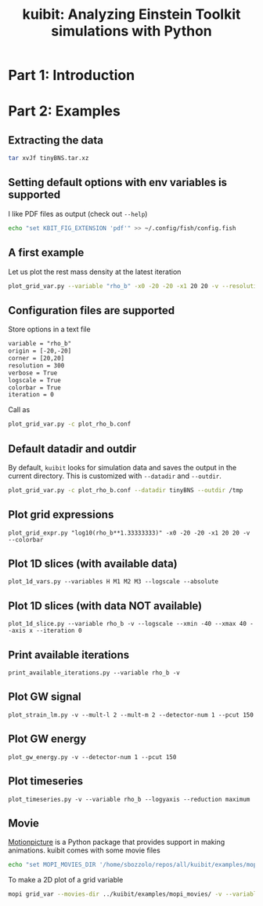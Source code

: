 #+TITLE: kuibit: Analyzing Einstein Toolkit simulations with Python

* Part 1: Introduction
* Part 2: Examples
** Extracting the data
#+begin_src bash
tar xvJf tinyBNS.tar.xz
#+end_src
** Setting default options with env variables is supported
I like PDF files as output (check out =--help=)
#+begin_src bash
echo "set KBIT_FIG_EXTENSION 'pdf'" >> ~/.config/fish/config.fish
#+end_src
** A first example
Let us plot the rest mass density at the latest iteration
#+begin_src bash
plot_grid_var.py --variable "rho_b" -x0 -20 -20 -x1 20 20 -v --resolution 300 --logscale --colorbar
#+end_src
** Configuration files are supported
Store options in a text file
#+begin_src txt
variable = "rho_b"
origin = [-20,-20]
corner = [20,20]
resolution = 300
verbose = True
logscale = True
colorbar = True
iteration = 0
#+end_src

Call as
#+begin_src bash
plot_grid_var.py -c plot_rho_b.conf
#+end_src
** Default datadir and outdir
By default, =kuibit= looks for simulation data and saves the output in the
current directory. This is customized with =--datadir= and =--outdir=.
#+begin_src bash
plot_grid_var.py -c plot_rho_b.conf --datadir tinyBNS --outdir /tmp
#+end_src

** Plot grid expressions
#+begin_src
plot_grid_expr.py "log10(rho_b**1.33333333)" -x0 -20 -20 -x1 20 20 -v --colorbar
#+end_src
** Plot 1D slices (with available data)
#+begin_src
plot_1d_vars.py --variables H M1 M2 M3 --logscale --absolute
#+end_src
** Plot 1D slices (with data NOT available)
#+begin_src
plot_1d_slice.py --variable rho_b -v --logscale --xmin -40 --xmax 40 --axis x --iteration 0
#+end_src
** Print available iterations
#+begin_src
print_available_iterations.py --variable rho_b -v
#+end_src
** Plot GW signal
#+begin_src
plot_strain_lm.py -v --mult-l 2 --mult-m 2 --detector-num 1 --pcut 150
#+end_src
** Plot GW energy
#+begin_src
plot_gw_energy.py -v --detector-num 1 --pcut 150
#+end_src
** Plot timeseries
#+begin_src
plot_timeseries.py -v --variable rho_b --logyaxis --reduction maximum
#+end_src
** Movie
[[https://sbozzolo.github.io/kuibit/motionpicture.html][Motionpicture]] is a Python package that provides support in making animations.
kuibit comes with some movie files
#+begin_src bash
echo "set MOPI_MOVIES_DIR '/home/sbozzolo/repos/all/kuibit/examples/mopi_movies'" >> ~/.config/fish/config.fish
#+end_src
To make a 2D plot of a grid variable
#+begin_src bash
mopi grid_var --movies-dir ../kuibit/examples/mopi_movies/ -v --variable rho_b --parallel -o movie --logscale -x0 -30 -30 -x1 30 30 --resolution 300 --pickle-file sim.pickle --colorbar --vmin -10 --vmax -3
#+end_src
